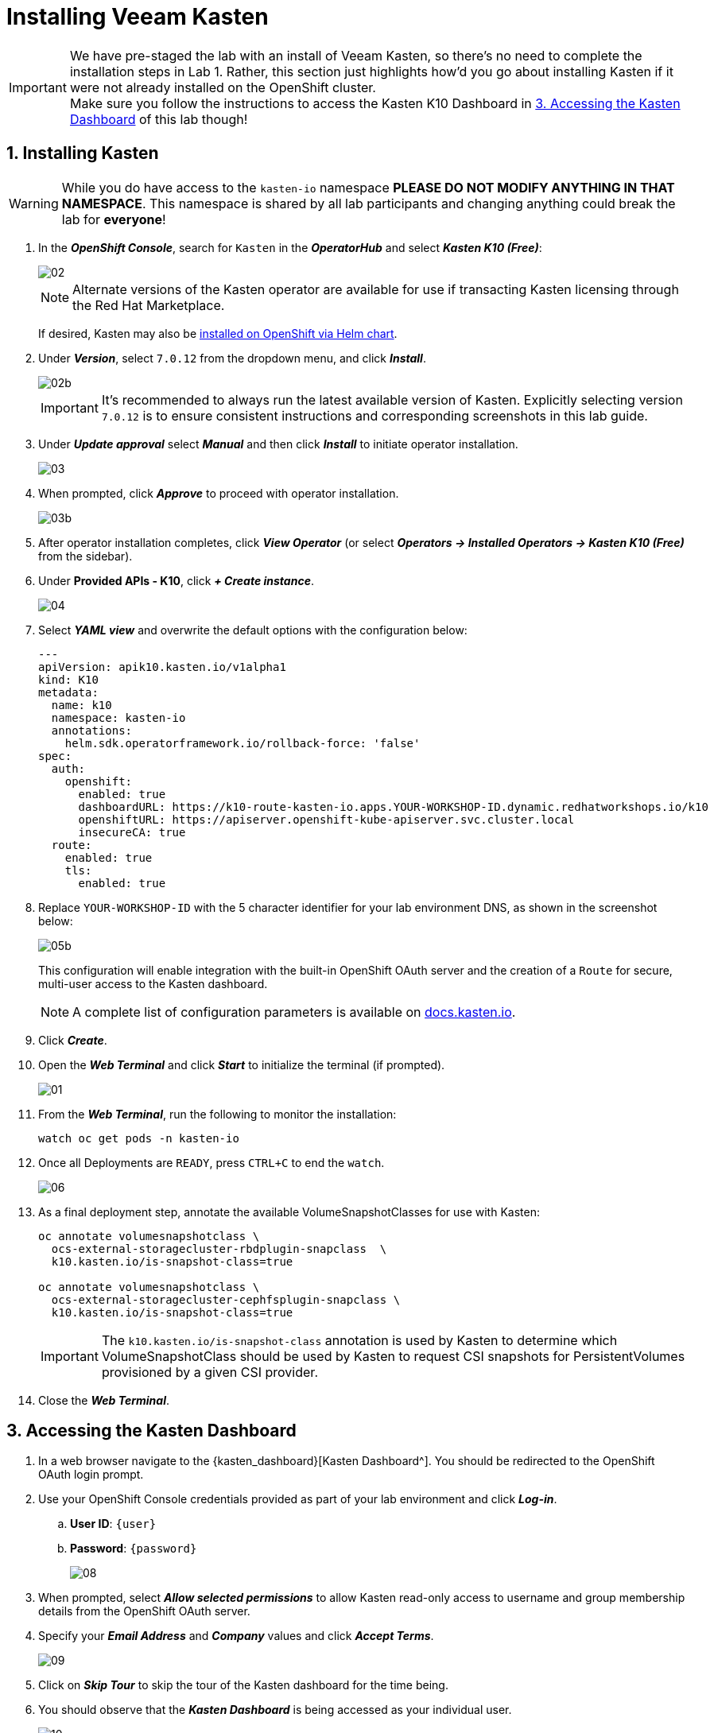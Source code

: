 = Installing Veeam Kasten

====
[IMPORTANT]

We have pre-staged the lab with an install of Veeam Kasten, so there's no need to complete the installation steps in Lab 1.
Rather, this section just highlights how'd you go about installing Kasten if it were not already installed on the OpenShift cluster.
 +
Make sure you follow the instructions to access the Kasten K10 Dashboard in <<access-dashboard>> of this lab though!
====

== 1. Installing Kasten

====
[WARNING]

While you do have access to the `kasten-io` namespace *PLEASE DO NOT MODIFY ANYTHING IN THAT NAMESPACE*. This namespace is shared by all lab participants and changing anything could break the lab for *everyone*!
====

. In the *_OpenShift Console_*, search for `Kasten` in the *_OperatorHub_* and select *_Kasten K10 (Free)_*:
+
image::module01-lab01-install/02.png[]
+
====
[NOTE]

Alternate versions of the Kasten operator are available for use if transacting Kasten licensing through the Red Hat Marketplace.

If desired, Kasten may also be https://docs.kasten.io/latest/install/openshift/helm.html#helm-based-installation[installed on OpenShift via Helm chart].
====

. Under *_Version_*, select `7.0.12` from the dropdown menu, and click *_Install_*.
+
image::module01-lab01-install/02b.png[]
+
====
[IMPORTANT]

It's recommended to always run the latest available version of Kasten.
Explicitly selecting version `7.0.12` is to ensure consistent instructions and corresponding screenshots in this lab guide.
====

. Under *_Update approval_* select *_Manual_* and then click *_Install_* to initiate operator installation.
+
image::module01-lab01-install/03.png[]

. When prompted, click *_Approve_* to proceed with operator installation.
+
image::module01-lab01-install/03b.png[]

. After operator installation completes, click *_View Operator_* (or select *_Operators → Installed Operators → Kasten K10 (Free)_* from the sidebar).
. Under *Provided APIs - K10*, click *_+ Create instance_*.
+
image::module01-lab01-install/04.png[]

. Select *_YAML view_* and overwrite the default options with the configuration below:
+
[source,yaml]
----
---
apiVersion: apik10.kasten.io/v1alpha1
kind: K10
metadata:
  name: k10
  namespace: kasten-io
  annotations:
    helm.sdk.operatorframework.io/rollback-force: 'false'
spec:
  auth:
    openshift:
      enabled: true
      dashboardURL: https://k10-route-kasten-io.apps.YOUR-WORKSHOP-ID.dynamic.redhatworkshops.io/k10
      openshiftURL: https://apiserver.openshift-kube-apiserver.svc.cluster.local
      insecureCA: true
  route:
    enabled: true
    tls:
      enabled: true
----

. Replace `YOUR-WORKSHOP-ID` with the 5 character identifier for your lab environment DNS, as shown in the screenshot below:
+
image::module01-lab01-install/05b.png[]
+
This configuration will enable integration with the built-in OpenShift OAuth server and the creation of a `Route` for secure, multi-user access to the Kasten dashboard.
+
====
[NOTE]

A complete list of configuration parameters is available on https://docs.kasten.io/latest/install/advanced.html#complete-list-of-k10-helm-options[docs.kasten.io].
====

. Click *_Create_*.
. Open the *_Web Terminal_* and click *_Start_* to initialize the terminal (if prompted).
+
image::module01-lab01-install/01.png[]

. From the *_Web Terminal_*, run the following to monitor the installation:
+
[,bash]
----
watch oc get pods -n kasten-io
----

. Once all Deployments are `READY`, press `CTRL+C` to end the `watch`.
+
image::module01-lab01-install/06.png[]

. As a final deployment step, annotate the available VolumeSnapshotClasses for use with Kasten:
+
[,bash]
----
oc annotate volumesnapshotclass \
  ocs-external-storagecluster-rbdplugin-snapclass  \
  k10.kasten.io/is-snapshot-class=true

oc annotate volumesnapshotclass \
  ocs-external-storagecluster-cephfsplugin-snapclass \
  k10.kasten.io/is-snapshot-class=true
----
+
====
[IMPORTANT]

The `k10.kasten.io/is-snapshot-class` annotation is used by Kasten to determine which VolumeSnapshotClass should be used by Kasten to request CSI snapshots for PersistentVolumes provisioned by a given CSI provider.
====

. Close the *_Web Terminal_*.

== 3. Accessing the Kasten Dashboard [[access-dashboard]]

. In a web browser navigate to the {kasten_dashboard}[Kasten Dashboard^].
You should be redirected to the OpenShift OAuth login prompt.

. Use your OpenShift Console credentials provided as part of your lab environment and click *_Log-in_*.
.. *User ID*: `{user}`
.. *Password*: `{password}`
+
image::module01-lab01-install/08.png[]

. When prompted, select *_Allow selected permissions_* to allow Kasten read-only access to username and group membership details from the OpenShift OAuth server.
. Specify your *_Email Address_* and *_Company_* values and click *_Accept Terms_*.
+
image::module01-lab01-install/09.png[]

. Click on *_Skip Tour_* to skip the tour of the Kasten dashboard for the time being.
. You should observe that the *_Kasten Dashboard_* is being accessed as your individual user.
+
image::module01-lab01-install/10.png[]
+
====
[NOTE]

Kasten ships with multiple built-in user roles, including `k10-admin` and `k10-basic`.
As Kasten is built on Kubernetes-native resources, custom roles can be built and bound to users/groups to define fine-grained access on a per namespace level.

This helps to allow secure self-service for end users who may need to manage their own policies or restores without dependence on a data protection administrator.

Your user has been granted the `k10-admin` role.
====
